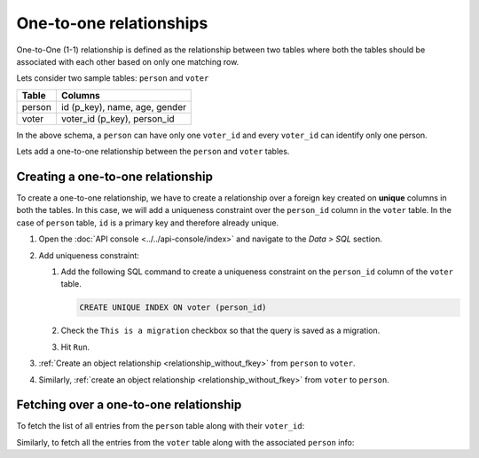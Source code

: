 ========================
One-to-one relationships
========================

One-to-One (1-1) relationship is defined as the relationship between two tables where both the tables should be associated with each other based on only one matching row.

Lets consider two sample tables: ``person`` and ``voter``

+----------------------------------------+----------------------------------------+
|Table                                   |Columns                                 |
+========================================+========================================+
|person                                  |id (p_key), name, age, gender           |
+----------------------------------------+----------------------------------------+
|voter                                   |voter_id (p_key), person_id             |
+----------------------------------------+----------------------------------------+

In the above schema, a ``person`` can have only one ``voter_id`` and every ``voter_id`` can identify only one person.

Lets add a one-to-one relationship between the ``person`` and ``voter`` tables.

Creating a one-to-one relationship
----------------------------------

To create a one-to-one relationship, we have to create a relationship over a foreign key created on **unique** columns
in both the tables. In this case, we will add a uniqueness constraint over the ``person_id`` column in the ``voter`` table.
In the case of ``person`` table, ``id`` is a primary key and therefore already unique.

#. Open the :doc:`API console <../../api-console/index>` and navigate to the *Data > SQL* section.

#. Add uniqueness constraint:

   #. Add the following SQL command to create a uniqueness constraint on the ``person_id`` column of the ``voter`` table.

      .. code-block:: sql

         CREATE UNIQUE INDEX ON voter (person_id)

   #. Check the ``This is a migration`` checkbox so that the query is saved as a migration.
   #. Hit ``Run``.

#. :ref:`Create an object relationship <relationship_without_fkey>` from ``person``
   to ``voter``.

#. Similarly, :ref:`create an object relationship <relationship_without_fkey>` from
   ``voter`` to ``person``.

Fetching over a one-to-one relationship
---------------------------------------

To fetch the list of all entries from the ``person`` table along with their ``voter_id``:

.. rst-class:: api_tabs
.. tabs::

   .. tab:: GraphQL

      .. code-block:: none

        query fetch_person {
            person {
                name
                age
                gender
                voter_info {
                    voter_id
                }
            }
        }

   .. tab:: JSON API

      .. code-block:: http
        :emphasize-lines: 14

        POST data.<cluster-name>.hasura-app.io/v1/query HTTP/1.1
        Content-Type: application/json
        Authorization: Bearer <auth-token> # optional if cookie is set
        X-Hasura-Role: admin

        {
            "type" : "select",
            "args" : {
                "table" : "person",
                "columns": [
                    "*",
                    {
                        "name": "voter_info",
                        "columns": ["voter_id"]
                    }
                ]
            }
        }


Similarly, to fetch all the entries from the ``voter`` table along with the associated ``person`` info:

.. rst-class:: api_tabs
.. tabs::

   .. tab:: GraphQL

      .. code-block:: none

         query fetch_voter {
            voter {
                id
                person_info {
                   name
                   age
                   gender
                }
            }
         }

   .. tab:: JSON API

      .. code-block:: http
        :emphasize-lines: 14

        POST data.<cluster-name>.hasura-app.io/v1/query HTTP/1.1
        Content-Type: application/json
        Authorization: Bearer <auth-token> # optional if cookie is set
        X-Hasura-Role: admin

        {
            "type" : "select",
            "args" : {
                "table" : "voter",
                "columns": [
                    "*",
                    {
                        "name": "person_info",
                        "columns": ["*"]
                    }
                ]
            }
        }
